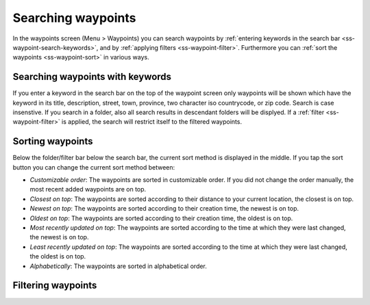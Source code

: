 .. _ss-waypoint-search:

Searching waypoints
===================

In the waypoints screen (Menu > Waypoints) you can search waypoints by :ref:`entering keywords in the search bar <ss-waypoint-search-keywords>`, and by :ref:`applying filters <ss-waypoint-filter>`. Furthermore you can :ref:`sort the waypoints <ss-waypoint-sort>` in various ways.


.. _ss-waypoint-search-keywords:

Searching waypoints with keywords
~~~~~~~~~~~~~~~~~~~~~~~~~~~~~~~~~
If you enter a keyword in the search bar on the top of the waypoint screen only waypoints will be shown which have the keyword in its title, description, street, town, province, two character iso countrycode, or zip code. Search is case insenstive. 
If you search in a folder, also all search results in descendant folders will be displyed.
If a :ref:`filter <ss-waypoint-filter>` is applied, the search will restrict itself to the filtered waypoints.

.. _ss-waypoint-sort:

Sorting waypoints
~~~~~~~~~~~~~~~~~
Below the folder/filter bar below the search bar, the current sort method is displayed in the middle.
If you tap the sort button you can change the current sort method between:

- *Customizable order*: The waypoints are sorted in customizable order. If you did not change the order manually, the most recent added waypoints are on top.
- *Closest on top*: The waypoints are sorted according to their distance to your current location, the closest is on top.
- *Newest on top*: The waypoints are sorted according to their creation time, the newest is on top.
- *Oldest on top*: The waypoints are sorted according to their creation time, the oldest is on top.
- *Most recently updated on top*: The waypoints are sorted according to the time at which they were last changed, the newest is on top.
- *Least recently updated on top*: The waypoints are sorted according to the time at which they were last changed, the oldest is on top.
- *Alphabetically*: The waypoints are sorted in alphabetical order.

.. _ss-waypoint-filter:

Filtering waypoints
~~~~~~~~~~~~~~~~~~~
